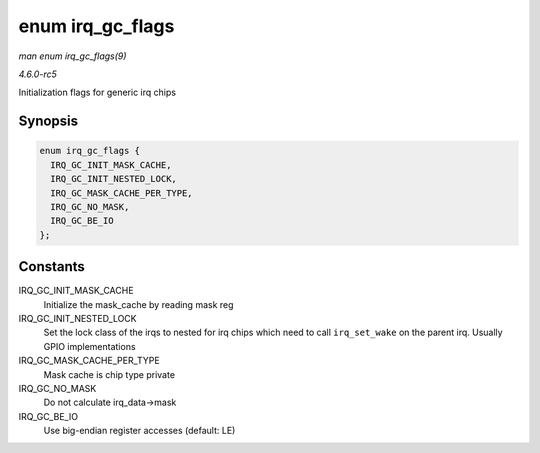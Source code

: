 .. -*- coding: utf-8; mode: rst -*-

.. _API-enum-irq-gc-flags:

=================
enum irq_gc_flags
=================

*man enum irq_gc_flags(9)*

*4.6.0-rc5*

Initialization flags for generic irq chips


Synopsis
========

.. code-block:: c

    enum irq_gc_flags {
      IRQ_GC_INIT_MASK_CACHE,
      IRQ_GC_INIT_NESTED_LOCK,
      IRQ_GC_MASK_CACHE_PER_TYPE,
      IRQ_GC_NO_MASK,
      IRQ_GC_BE_IO
    };


Constants
=========

IRQ_GC_INIT_MASK_CACHE
    Initialize the mask_cache by reading mask reg

IRQ_GC_INIT_NESTED_LOCK
    Set the lock class of the irqs to nested for irq chips which need to
    call ``irq_set_wake`` on the parent irq. Usually GPIO
    implementations

IRQ_GC_MASK_CACHE_PER_TYPE
    Mask cache is chip type private

IRQ_GC_NO_MASK
    Do not calculate irq_data->mask

IRQ_GC_BE_IO
    Use big-endian register accesses (default: LE)


.. ------------------------------------------------------------------------------
.. This file was automatically converted from DocBook-XML with the dbxml
.. library (https://github.com/return42/sphkerneldoc). The origin XML comes
.. from the linux kernel, refer to:
..
.. * https://github.com/torvalds/linux/tree/master/Documentation/DocBook
.. ------------------------------------------------------------------------------

